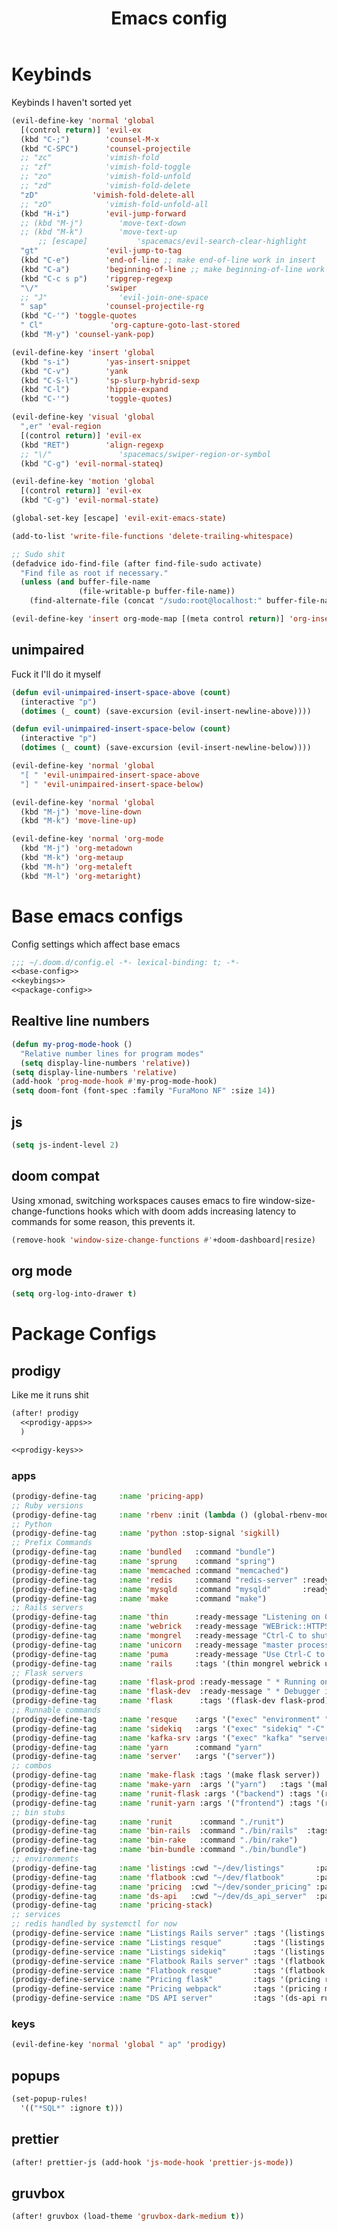 #+TITLE: Emacs config

* Keybinds
:PROPERTIES:
:header-args: :noweb-ref keybings
:END:
Keybinds I haven't sorted yet
#+BEGIN_SRC emacs-lisp
(evil-define-key 'normal 'global
  [(control return)] 'evil-ex
  (kbd "C-;")        'counsel-M-x
  (kbd "C-SPC")      'counsel-projectile
  ;; "zc"            'vimish-fold
  ;; "zf"            'vimish-fold-toggle
  ;; "zo"            'vimish-fold-unfold
  ;; "zd"            'vimish-fold-delete
  "zD"            'vimish-fold-delete-all
  ;; "zO"            'vimish-fold-unfold-all
  (kbd "H-i")        'evil-jump-forward
  ;; (kbd "M-j")        'move-text-down
  ;; (kbd "M-k")        'move-text-up
      ;; [escape]           'spacemacs/evil-search-clear-highlight
  "gt"               'evil-jump-to-tag
  (kbd "C-e")        'end-of-line ;; make end-of-line work in insert
  (kbd "C-a")        'beginning-of-line ;; make beginning-of-line work in insert
  (kbd "C-c s p")    'ripgrep-regexp
  "\/"               'swiper
  ;; "J"                'evil-join-one-space
  " sap"             'counsel-projectile-rg
  (kbd "C-'") 'toggle-quotes
  " Cl"               'org-capture-goto-last-stored
  (kbd "M-y") 'counsel-yank-pop)

(evil-define-key 'insert 'global
  (kbd "s-i")        'yas-insert-snippet
  (kbd "C-v")        'yank
  (kbd "C-S-l")      'sp-slurp-hybrid-sexp
  (kbd "C-l")        'hippie-expand
  (kbd "C-'")        'toggle-quotes)

(evil-define-key 'visual 'global
  ",er" 'eval-region
  [(control return)] 'evil-ex
  (kbd "RET")        'align-regexp
  ;; "\/"               'spacemacs/swiper-region-or-symbol
  (kbd "C-g") 'evil-normal-stateq)

(evil-define-key 'motion 'global
  [(control return)] 'evil-ex
  (kbd "C-g") 'evil-normal-state)

(global-set-key [escape] 'evil-exit-emacs-state)

(add-to-list 'write-file-functions 'delete-trailing-whitespace)

;; Sudo shit
(defadvice ido-find-file (after find-file-sudo activate)
  "Find file as root if necessary."
  (unless (and buffer-file-name
               (file-writable-p buffer-file-name))
    (find-alternate-file (concat "/sudo:root@localhost:" buffer-file-name))))

(evil-define-key 'insert org-mode-map [(meta control return)] 'org-insert-subheading)
#+END_SRC
** unimpaired
Fuck it I'll do it myself
#+BEGIN_SRC emacs-lisp
(defun evil-unimpaired-insert-space-above (count)
  (interactive "p")
  (dotimes (_ count) (save-excursion (evil-insert-newline-above))))

(defun evil-unimpaired-insert-space-below (count)
  (interactive "p")
  (dotimes (_ count) (save-excursion (evil-insert-newline-below))))

(evil-define-key 'normal 'global
  "[ " 'evil-unimpaired-insert-space-above
  "] " 'evil-unimpaired-insert-space-below)

(evil-define-key 'normal 'global
  (kbd "M-j") 'move-line-down
  (kbd "M-k") 'move-line-up)

(evil-define-key 'normal 'org-mode
  (kbd "M-j") 'org-metadown
  (kbd "M-k") 'org-metaup
  (kbd "M-h") 'org-metaleft
  (kbd "M-l") 'org-metaright)
#+END_SRC
* Base emacs configs
:PROPERTIES:
:header-args: :noweb-ref base-config
:END:
Config settings which affect base emacs
#+BEGIN_SRC emacs-lisp :tangle config.el :noweb yes :noweb-ref no
;;; ~/.doom.d/config.el -*- lexical-binding: t; -*-
<<base-config>>
<<keybings>>
<<package-config>>
#+END_SRC
** Realtive line numbers
#+BEGIN_SRC emacs-lisp
(defun my-prog-mode-hook ()
  "Relative number lines for program modes"
  (setq display-line-numbers 'relative))
(setq display-line-numbers 'relative)
(add-hook 'prog-mode-hook #'my-prog-mode-hook)
(setq doom-font (font-spec :family "FuraMono NF" :size 14))
#+END_SRC
** js
#+BEGIN_SRC emacs-lisp
(setq js-indent-level 2)
#+END_SRC
** doom compat
Using xmonad, switching workspaces causes emacs to fire
window-size-change-functions hooks which with doom adds increasing latency to
commands for some reason, this prevents it.
#+BEGIN_SRC emacs-lisp
(remove-hook 'window-size-change-functions #'+doom-dashboard|resize)
#+END_SRC
** org mode
#+BEGIN_SRC emacs-lisp
(setq org-log-into-drawer t)
#+END_SRC
* Package Configs
:PROPERTIES:
:header-args: :noweb-ref package-config :tangle no
:END:
** prodigy
Like me it runs shit
#+BEGIN_SRC emacs-lisp :noweb yes
(after! prodigy
  <<prodigy-apps>>
  )

<<prodigy-keys>>
    #+END_SRC
*** apps
:PROPERTIES:
:header-args: :noweb-ref prodigy-apps
:END:
#+BEGIN_SRC emacs-lisp
(prodigy-define-tag     :name 'pricing-app)
;; Ruby versions
(prodigy-define-tag     :name 'rbenv :init (lambda () (global-rbenv-mode) (rbenv-use-corresponding)))
;; Python
(prodigy-define-tag     :name 'python :stop-signal 'sigkill)
;; Prefix Commands
(prodigy-define-tag     :name 'bundled   :command "bundle")
(prodigy-define-tag     :name 'sprung    :command "spring")
(prodigy-define-tag     :name 'memcached :command "memcached")
(prodigy-define-tag     :name 'redis     :command "redis-server" :ready-message "ready to accept connections")
(prodigy-define-tag     :name 'mysqld    :command "mysqld"       :ready-message "ready for connections" :stop-signal 'kill)
(prodigy-define-tag     :name 'make      :command "make")
;; Rails servers
(prodigy-define-tag     :name 'thin      :ready-message "Listening on 0\\.0\\.0\\.0:[0-9]+, CTRL\\+C to stop")
(prodigy-define-tag     :name 'webrick   :ready-message "WEBrick::HTTPServer#start: pid=[0-9]+ port=[0-9]+")
(prodigy-define-tag     :name 'mongrel   :ready-message "Ctrl-C to shutdown server")
(prodigy-define-tag     :name 'unicorn   :ready-message "master process ready")
(prodigy-define-tag     :name 'puma      :ready-message "Use Ctrl-C to stop")
(prodigy-define-tag     :name 'rails     :tags '(thin mongrel webrick unicorn puma))
;; Flask servers
(prodigy-define-tag     :name 'flask-prod :ready-message " * Running on ")
(prodigy-define-tag     :name 'flask-dev  :ready-message " * Debugger is active!")
(prodigy-define-tag     :name 'flask      :tags '(flask-dev flask-prod))
;; Runnable commands
(prodigy-define-tag     :name 'resque    :args '("exec" "environment" "resque:work")         :ready-message "app init time"       :tags '(bundled))
(prodigy-define-tag     :name 'sidekiq   :args '("exec" "sidekiq" "-C" "config/sidekiq.yml") :ready-message "Starting processing" :tags '(bundled))
(prodigy-define-tag     :name 'kafka-srv :args '("exec" "kafka" "server")                    :ready-message "Starting processing" :tags '(bundled))
(prodigy-define-tag     :name 'yarn      :command "yarn"                                     :ready-message "Compiled successfully" :stop-signal 'sigkill)
(prodigy-define-tag     :name 'server'   :args '("server"))
;; combos
(prodigy-define-tag     :name 'make-flask :tags '(make flask server))
(prodigy-define-tag     :name 'make-yarn  :args '("yarn")   :tags '(make yarn))
(prodigy-define-tag     :name 'runit-flask :args '("backend") :tags '(runit flask))
(prodigy-define-tag     :name 'runit-yarn :args '("frontend") :tags '(runit flask))
;; bin stubs
(prodigy-define-tag     :name 'runit      :command "./runit")
(prodigy-define-tag     :name 'bin-rails  :command "./bin/rails"  :tags '(rails server))
(prodigy-define-tag     :name 'bin-rake   :command "./bin/rake")
(prodigy-define-tag     :name 'bin-bundle :command "./bin/bundle")
;; environments
(prodigy-define-tag     :name 'listings :cwd "~/dev/listings"       :path '("~/dev/flatbook")       :url "www.sonder.local"     :tags '(rbenv))
(prodigy-define-tag     :name 'flatbook :cwd "~/dev/flatbook"       :path '("~/dev/listings")       :url "admin.sonder.local"   :tags '(rbenv))
(prodigy-define-tag     :name 'pricing  :cwd "~/dev/sonder_pricing" :path '("~/dev/sonder_pricing") :url "pricing.sonder.local" :tags '(python))
(prodigy-define-tag     :name 'ds-api   :cwd "~/dev/ds_api_server"  :path '("~/dev/ds_api_server")  :url "dsapi.sonder.local"   :tags '(python))
(prodigy-define-tag     :name 'pricing-stack)
;; services
;; redis handled by systemctl for now
(prodigy-define-service :name "Listings Rails server" :tags '(listings bin-rails server))
(prodigy-define-service :name "Listings resque"       :tags '(listings resque))
(prodigy-define-service :name "Listings sidekiq"      :tags '(listings sidekiq))
(prodigy-define-service :name "Flatbook Rails server" :tags '(flatbook bin-rails pricing-stack))
(prodigy-define-service :name "Flatbook resque"       :tags '(flatbook resque))
(prodigy-define-service :name "Pricing flask"         :tags '(pricing runit-flask pricing-app pricing-stack))
(prodigy-define-service :name "Pricing webpack"       :tags '(pricing make-yarn pricing-app pricing-stack))
(prodigy-define-service :name "DS API server"         :tags '(ds-api runit flask pricing-stack))
#+END_SRC

*** keys
#+BEGIN_SRC emacs-lisp :noweb-ref prodigy-keys
(evil-define-key 'normal 'global " ap" 'prodigy)
#+END_SRC
** popups
#+BEGIN_SRC emacs-lisp :noweb yes
(set-popup-rules!
  '(("*SQL*" :ignore t)))
#+END_SRC
** prettier
#+BEGIN_SRC emacs-lisp :noweb yes
(after! prettier-js (add-hook 'js-mode-hook 'prettier-js-mode))
#+END_SRC
** gruvbox
#+BEGIN_SRC emacs-lisp :noweb yes
(after! gruvbox (load-theme 'gruvbox-dark-medium t))

#+END_SRC
